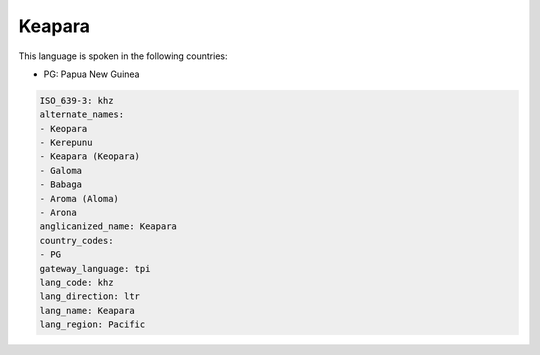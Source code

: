 .. _khz:

Keapara
=======

This language is spoken in the following countries:

* PG: Papua New Guinea

.. code-block:: yaml

    ISO_639-3: khz
    alternate_names:
    - Keopara
    - Kerepunu
    - Keapara (Keopara)
    - Galoma
    - Babaga
    - Aroma (Aloma)
    - Arona
    anglicanized_name: Keapara
    country_codes:
    - PG
    gateway_language: tpi
    lang_code: khz
    lang_direction: ltr
    lang_name: Keapara
    lang_region: Pacific
    
